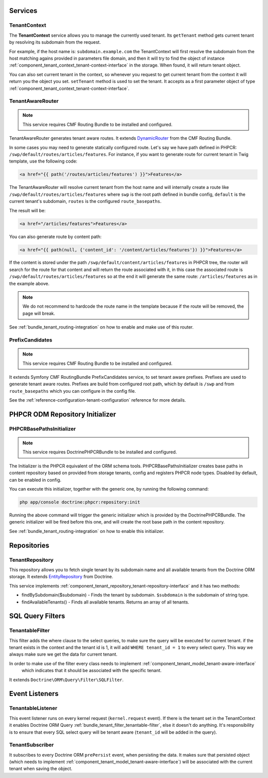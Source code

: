 Services
========

TenantContext
-------------

The **TenantContext** service allows you to manage the currently used tenant.
Its ``getTenant`` method gets current tenant by resolving its subdomain from the request.

For example, if the host name is: ``subdomain.example.com`` the TenantContext will first
resolve the subdomain from the host matching agains provided in parameters file domain,
and then it will try to find the object of instance :ref:`component_tenant_context_tenant-context-interface` in the storage.
When found, it will return tenant object.

You can also set current tenant in the context, so whenever you request to get current tenant from the context
it will return you the object you set. ``setTenant`` method is used to set the tenant. It accepts as a first parameter
object of type :ref:`component_tenant_context_tenant-context-interface`.

.. _bundle_tenant_router_tenant-router:

TenantAwareRouter
-----------------

.. note::

  This service requires CMF Routing Bundle to be installed and configured.

TenantAwareRouter generates tenant aware routes. It extends `DynamicRouter`_ from the CMF Routing Bundle.

In some cases you may need to generate statically configured route.
Let's say we have path defined in PHPCR: ``/swp/default/routes/articles/features``.
For instance, if you want to generate route for current tenant in Twig template, use the following code:

.. code-block:: twig

    <a href="{{ path('/routes/articles/features') }}">Features</a>

The TenantAwareRouter will resolve current tenant from the host name and will internally create a route like
``/swp/default/routes/articles/features`` where ``swp`` is the root path defined in bundle config,
``default`` is the current tenant's subdomain, ``routes`` is the configured ``route_basepaths``.

The result will be:

.. code-block:: html

    <a href="/articles/features">Features</a>

You can also generate route by content path:

.. code-block:: twig

    <a href="{{ path(null, {'content_id': '/content/articles/features'}) }}">Features</a>


If the content is stored under the path ``/swp/default/content/articles/features`` in PHPCR tree, the router
will search for the route for that content and will return the route associated with it, in this case
the associated route is ``/swp/default/routes/articles/features`` so at the end
it will generate the same route: ``/articles/features`` as in the example above.

.. note::

    We do not recommend to hardcode the route name in the template because if the route will be removed,
    the page will break.

See :ref:`bundle_tenant_routing-integration` on how to enable and make use of this router.

.. _bundle_tenant_prefix_tenant-prefix:

PrefixCandidates
----------------

.. note::

  This service requires CMF Routing Bundle to be installed and configured.

It extends Symfony CMF RoutingBundle PrefixCandidates service, to set tenant aware prefixes.
Prefixes are used to generate tenant aware routes. Prefixes are build from configured root path,
which by default is ``/swp`` and from ``route_basepaths`` which you can configure in the config file.

See the :ref:`reference-configuration-tenant-configuration` reference for more details.

PHPCR ODM Repository Initializer
================================

.. _bundle_tenant_initializer_tenant-initializer:

PHPCRBasePathsInitializer
-------------------------

.. note::

  This service requires DoctrinePHPCRBundle to be installed and configured.

The Initializer is the PHPCR equivalent of the ORM schema tools.
PHPCRBasePathsInitializer creates base paths in content repository based on provided from storage
tenants, config and registers PHPCR node types. Disabled by default, can be enabled in config.

You can execute this initializer, together with the generic one, by running the following command:

.. code-block:: bash

  php app/console doctrine:phpcr:repository:init

Running the above command will trigger the generic initializer which is provided by the DoctrinePHPCRBundle.
The generic initializer will be fired before this one, and will create the root base path in the content
repository.

See :ref:`bundle_tenant_routing-integration` on how to enable this initializer.


Repositories
============

TenantRepository
----------------

This repository allows you to fetch single tenant by its subdomain name and all available
tenants from the Doctrine ORM storage. It extends `EntityRepository`_ from Doctrine.

This service implements :ref:`component_tenant_repository_tenant-repository-interface` and it has two methods:

- findBySubdomain($subdomain) - Finds the tenant by subdomain. ``$subdomain`` is the subdomain of string type.
- findAvailableTenants() - Finds all available tenants. Returns an array of all tenants.


SQL Query Filters
=================

.. _bundle_tenant_filter_tenantable-filter:

TenantableFilter
----------------

This filter adds the where clause to the select queries, to make sure the query will be executed for current tenant.
if the tenant exists in the context and the tenant id is 1, it will add ``WHERE tenant_id = 1`` to every select query.
This way we always make sure we get the data for current tenant.

In order to make use of the filter every class needs to implement :ref:`component_tenant_model_tenant-aware-interface`
 which indicates that it should be associated with the specific tenant.

It extends ``Doctrine\ORM\Query\Filter\SQLFilter``.


Event Listeners
===============

TenantableListener
------------------

This event listener runs on every kernel request (``kernel.request`` event). If there is the tenant set in the
TenantContext it enables Doctrine ORM Query :ref:`bundle_tenant_filter_tenantable-filter`, else it doesn't do anything.
It's responsibility is to ensure that every SQL select query will be tenant aware (``tenant_id`` will be added
in the query).

TenantSubscriber
----------------

It subscribes to every Doctrine ORM ``prePersist`` event, when persisting the data.
It makes sure that persisted object (which needs to implement :ref:`component_tenant_model_tenant-aware-interface`)
will be associated with the current tenant when saving the object.

.. _EntityRepository: http://www.doctrine-project.org/api/orm/2.2/class-Doctrine.ORM.EntityRepository.html
.. _DynamicRouter: http://symfony.com/doc/current/cmf/bundles/routing/dynamic.html
